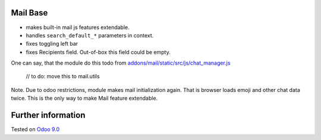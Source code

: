 .. image:: https://itpp.dev/images/infinity-readme.png
   :alt: Tested and maintained by IT Projects Labs
   :target: https://itpp.dev

Mail Base
=========

* makes built-in mail js features extendable.
* handles ``search_default_*`` parameters in context.
* fixes toggling left bar
* fixes Recipients field. Out-of-box this field could be empty.

One can say, that the module do this todo from `addons/mail/static/src/js/chat_manager.js <https://github.com/odoo/odoo/blob/9.0/addons/mail/static/src/js/chat_manager.js#L57>`__

    // to do: move this to mail.utils


Note. Due to odoo restrictions, module makes mail initialization again. That is browser loads emoji and other chat data twice. This is the only way to make Mail feature extendable.

Further information
===================

.. Odoo Apps Store: https://apps.odoo.com/apps/modules/9.0/mail_base/


Tested on `Odoo 9.0 <https://github.com/odoo/odoo/commit/ed463864366029f8d4289db831fcdc196fc716cb>`_
